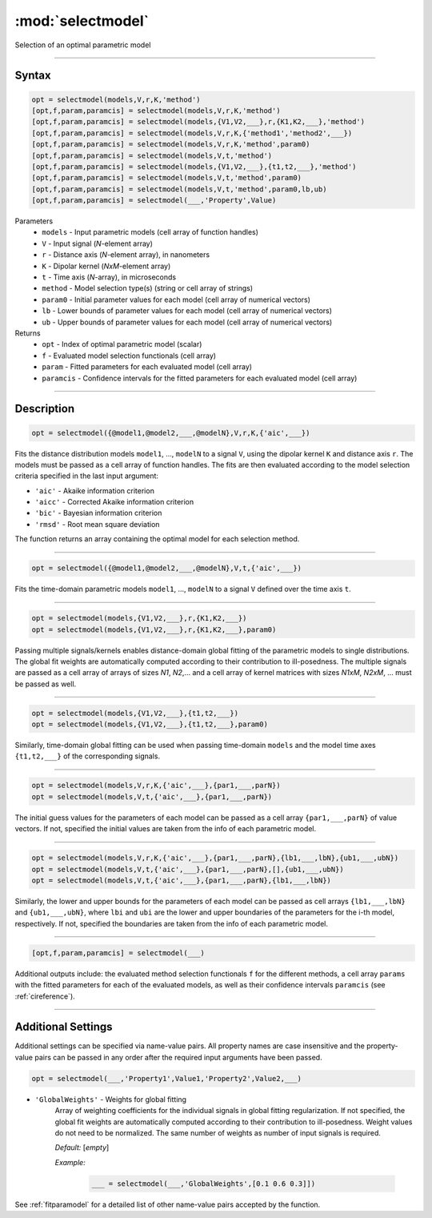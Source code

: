.. highlight:: matlab
.. _selectmodel:


***********************
:mod:`selectmodel`
***********************

Selection of an optimal parametric model

-----------------------------



Syntax
=========================================

.. code-block:: matlab

    opt = selectmodel(models,V,r,K,'method')
    [opt,f,param,paramcis] = selectmodel(models,V,r,K,'method')
    [opt,f,param,paramcis] = selectmodel(models,{V1,V2,___},r,{K1,K2,___},'method')
    [opt,f,param,paramcis] = selectmodel(models,V,r,K,{'method1','method2',___})
    [opt,f,param,paramcis] = selectmodel(models,V,r,K,'method',param0)
    [opt,f,param,paramcis] = selectmodel(models,V,t,'method')
    [opt,f,param,paramcis] = selectmodel(models,{V1,V2,___},{t1,t2,___},'method')
    [opt,f,param,paramcis] = selectmodel(models,V,t,'method',param0)
    [opt,f,param,paramcis] = selectmodel(models,V,t,'method',param0,lb,ub)
    [opt,f,param,paramcis] = selectmodel(___,'Property',Value)


Parameters
    *   ``models`` - Input parametric models (cell array of function handles)
    *   ``V`` - Input signal (*N*-element array)
    *   ``r`` -  Distance axis (*N*-element array), in nanometers
    *   ``K`` -  Dipolar kernel (*NxM*-element array)
    *   ``t`` -  Time axis (*N*-array), in microseconds
    *   ``method`` - Model selection type(s) (string or cell array of strings)
    *   ``param0`` -  Initial parameter values for each model (cell array of numerical vectors)
    *   ``lb`` -  Lower bounds of parameter values for each model (cell array of numerical vectors)
    *   ``ub`` -  Upper bounds of parameter values for each model (cell array of numerical vectors)

Returns
    *  ``opt`` - Index of optimal parametric model (scalar)
    *  ``f`` - Evaluated model selection functionals (cell array)
    *  ``param`` - Fitted parameters for each evaluated model (cell array)
    *  ``paramcis`` - Confidence intervals for the fitted parameters for each evaluated model (cell array)


-----------------------------



Description
=========================================

.. code-block:: matlab

        opt = selectmodel({@model1,@model2,___,@modelN},V,r,K,{'aic',___})

Fits the distance distribution models ``model1``, ..., ``modelN`` to a signal ``V``, using the dipolar kernel ``K`` and distance axis ``r``. The models must be passed as a cell array of function handles. The fits are then evaluated according to the model selection criteria specified in the last input argument:

*   ``'aic'`` - Akaike information criterion
*   ``'aicc'`` - Corrected Akaike information criterion
*   ``'bic'`` - Bayesian information criterion
*   ``'rmsd'`` - Root mean square deviation


The function returns an array containing the optimal model for each selection method.


-----------------------------

.. code-block:: matlab

    opt = selectmodel({@model1,@model2,___,@modelN},V,t,{'aic',___})

Fits the time-domain parametric models ``model1``, ..., ``modelN`` to a signal ``V`` defined over the time axis ``t``.


-----------------------------

.. code-block:: matlab


    opt = selectmodel(models,{V1,V2,___},r,{K1,K2,___})
    opt = selectmodel(models,{V1,V2,___},r,{K1,K2,___},param0)

Passing multiple signals/kernels enables distance-domain global fitting of the parametric models to single distributions. The global fit weights are automatically computed according to their contribution to ill-posedness. The multiple signals are passed as a cell array of arrays of sizes *N1*, *N2*,... and a cell array of kernel matrices with sizes *N1xM*, *N2xM*, ... must be passed as well.


-----------------------------

.. code-block:: matlab


    opt = selectmodel(models,{V1,V2,___},{t1,t2,___})
    opt = selectmodel(models,{V1,V2,___},{t1,t2,___},param0)

Similarly, time-domain global fitting can be used when passing time-domain ``models`` and the model time axes ``{t1,t2,___}`` of the corresponding signals.


-----------------------------


.. code-block:: matlab

    opt = selectmodel(models,V,r,K,{'aic',___},{par1,___,parN})
    opt = selectmodel(models,V,t,{'aic',___},{par1,___,parN})


The initial guess values for the parameters of each model can be passed as a cell array ``{par1,___,parN}`` of value vectors. If not, specified the initial values are taken from the info of each parametric model.

-----------------------------


.. code-block:: matlab

    opt = selectmodel(models,V,r,K,{'aic',___},{par1,___,parN},{lb1,___,lbN},{ub1,___,ubN})
    opt = selectmodel(models,V,t,{'aic',___},{par1,___,parN},[],{ub1,___,ubN})
    opt = selectmodel(models,V,t,{'aic',___},{par1,___,parN},{lb1,___,lbN})


Similarly, the lower and upper bounds for the parameters of each model can be passed as cell arrays ``{lb1,___,lbN}`` and ``{ub1,___,ubN}``, where ``lbi`` and ``ubi`` are the lower and upper boundaries of the parameters for the i-th model, respectively. If not, specified the boundaries are taken from the info of each parametric model.


-----------------------------


.. code-block:: matlab

    [opt,f,param,paramcis] = selectmodel(___)

Additional outputs include: the evaluated method selection functionals ``f`` for the different methods, a cell array ``params`` with the fitted parameters for each of the evaluated models, as well as their confidence intervals ``paramcis`` (see :ref:`cireference`).

-----------------------------



Additional Settings
=========================================

Additional settings can be specified via name-value pairs. All property names are case insensitive and the property-value pairs can be passed in any order after the required input arguments have been passed.

.. code-block:: matlab

    opt = selectmodel(___,'Property1',Value1,'Property2',Value2,___)

- ``'GlobalWeights'`` - Weights for global fitting
    Array of weighting coefficients for the individual signals in global fitting regularization. If not specified, the global fit weights are automatically computed according to their contribution to ill-posedness. Weight values do not need to be normalized. The same number of weights as number of input signals is required.

    *Default:* [*empty*]

    *Example:*

		.. code-block:: matlab

			___ = selectmodel(___,'GlobalWeights',[0.1 0.6 0.3]])

See :ref:`fitparamodel` for a detailed list of other name-value pairs accepted by the function.
